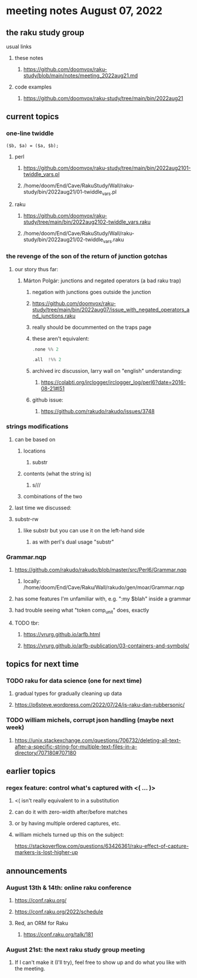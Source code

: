 * meeting notes August 07, 2022
** the raku study group
**** usual links
***** these notes
****** https://github.com/doomvox/raku-study/blob/main/notes/meeting_2022aug21.md
***** code examples
****** https://github.com/doomvox/raku-study/tree/main/bin/2022aug21

** current topics
*** one-line twiddle
#+BEGIN_SRC cperl
($b, $a) = ($a, $b);
#+END_SRC 
**** perl
***** https://github.com/doomvox/raku-study/tree/main/bin/2022aug2101-twiddle_vars.pl
***** /home/doom/End/Cave/RakuStudy/Wall/raku-study/bin/2022aug21/01-twiddle_vars.pl
**** raku
***** https://github.com/doomvox/raku-study/tree/main/bin/2022aug2102-twiddle_vars.raku
***** /home/doom/End/Cave/RakuStudy/Wall/raku-study/bin/2022aug21/02-twiddle_vars.raku



*** the revenge of the son of the return of junction gotchas
**** our story thus far:

***** Márton Polgár: junctions and negated operators (a bad raku trap)
****** negation with junctions goes outside the junction
****** https://github.com/doomvox/raku-study/tree/main/bin/2022aug07/issue_with_negated_operators_and_junctions.raku
****** really should be docummented on the traps page
****** these aren't equivalent:
#+BEGIN_SRC raku
.none %% 2 
#+END_SRC

#+BEGIN_SRC raku
.all  !%% 2 
#+END_SRC
****** archived irc discussion, larry wall on "english" understanding:
******* https://colabti.org/irclogger/irclogger_log/perl6?date=2016-08-21#l51
****** github issue:
******* https://github.com/rakudo/rakudo/issues/3748

*** strings modifications 
**** can be based on 
***** locations
****** substr
***** contents (what the string is)
****** s///
***** combinations of the two 

**** last time we discussed:
**** substr-rw
***** like substr but you can use it on the left-hand side 
****** as with perl's dual usage "substr"


*** Grammar.nqp
**** https://github.com/rakudo/rakudo/blob/master/src/Perl6/Grammar.nqp
***** locally: /home/doom/End/Cave/Raku/Wall/rakudo/gen/moar/Grammar.nqp
**** has some features I'm unfamiliar with, e.g. ":my $blah" inside a grammar
**** had trouble seeing what "token comp_unit" does, exactly
**** TODO tbr:
***** https://vrurg.github.io/arfb.html
***** https://vrurg.github.io/arfb-publication/03-containers-and-symbols/



** topics for next time
*** TODO raku for data science  (one for next time)
**** gradual types for gradually cleaning up data
**** https://p6steve.wordpress.com/2022/07/24/is-raku-dan-rubbersonic/

*** TODO william michels, corrupt json handling (maybe next week)
**** https://unix.stackexchange.com/questions/706732/deleting-all-text-after-a-specific-string-for-multiple-text-files-in-a-directory/707180#707180

** earlier topics
*** regex feature: control what's captured with <( ... )>
***** <( isn't really equivalent to \K in a substitution
***** can do it with zero-width after/before matches
***** or by having multiple ordered captures, etc.

***** william michels turned up this on the subject:
https://stackoverflow.com/questions/63426361/raku-effect-of-capture-markers-is-lost-higher-up

** announcements 
*** August 13th & 14th: online raku conference
**** https://conf.raku.org/
**** https://conf.raku.org/2022/schedule
**** Red, an ORM for Raku
***** https://conf.raku.org/talk/181

*** August 21st: the next raku study group meeting
**** If I can't make it (I'll try), feel free to show up and do what you like with the meeting.

